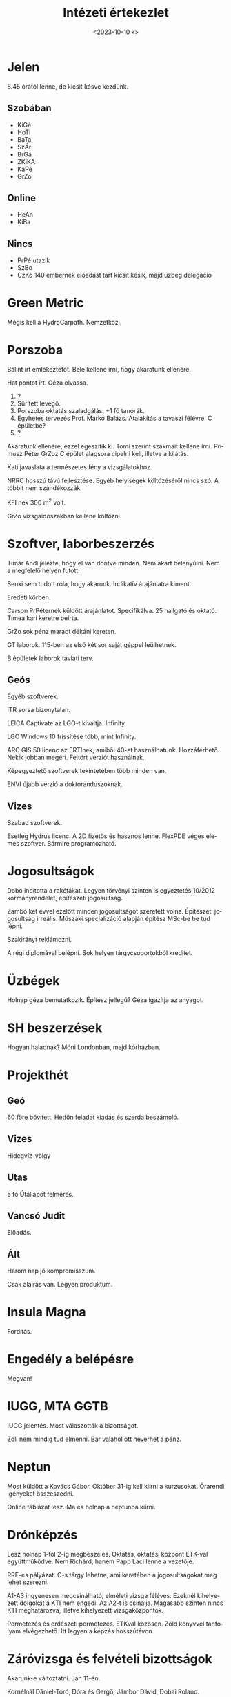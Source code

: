 #+OPTIONS: ':nil *:t -:t ::t <:t H:3 \n:nil ^:t arch:headline
#+OPTIONS: author:nil broken-links:nil c:nil creator:nil
#+OPTIONS: d:(not "LOGBOOK") date:nil e:t email:nil f:t inline:t num:nil
#+OPTIONS: p:nil pri:nil prop:nil stat:t tags:nil tasks:t tex:t
#+OPTIONS: timestamp:nil title:t toc:nil todo:t |:t
#+TITLE: Intézeti értekezlet
#+DATE: <2023-10-10 k>
#+AUTHOR: Kalicz Péter
#+EMAIL: kaliczp@gmail.com
#+LANGUAGE: hu
#+SELECT_TAGS: export
#+EXCLUDE_TAGS: noexport
#+CREATOR: Emacs 26.1 (Org mode 9.1.9)


* Jelen
8.45 órától lenne, de kicsit késve kezdünk.
** Szobában
- KiGé
- HoTi
- BaTa
- SzÁr
- BrGá
- ZKiKA
- KaPé
- GrZo

** Online
- HeAn
- KiBa

** Nincs
- PrPé utazik
- SzBo
- CzKo 140 embernek előadást tart kicsit késik, majd üzbég delegáció

* Green Metric
Mégis kell a HydroCarpath. Nemzetközi.

* Porszoba
Bálint írt emlékeztetőt.
Bele kellene írni, hogy akaratunk ellenére.

Hat pontot írt. Géza olvassa.

1. ?
2. Sűrített levegő.
3. Porszoba oktatás szaladgálás. +1 fő tanórák.
4. Egyhetes tervezés Prof. Markó Balázs. Átalakítás a tavaszi félévre.
   C épületbe?
5. ?

Akaratunk ellenére, ezzel egészítik ki. Tomi szerint szakmait kellene írni.
Primusz Péter GrZoz
C épület alagsora cipelni kell, illetve a kilátás.

Kati javaslata a természetes fény a vizsgálatokhoz.

NRRC hosszú távú fejlesztése. Egyéb helyiségek költözéséről nincs
szó. A többit nem szándékozzák.

KFI nek 300 m^2 volt.

GrZo vizsgaidőszakban kellene költözni.

* Szoftver, laborbeszerzés
Tímár Andi jelezte, hogy el van döntve minden. Nem akart belenyúlni.
Nem a megfelelő helyen futott.

Senki sem tudott róla, hogy akarunk. Indikatív árajánlatra kiment.

Eredeti körben.

Carson PrPéternek küldött árajánlatot. Specifikálva. 25 hallgató és oktató.
Tímea kari keretre beírta.

GrZo sok pénz maradt dékáni kereten.

GT laborok. 115-ben az első két sor saját géppel leülhetnek.

B épületek laborok távlati terv.

** Geós
Egyéb szoftverek.

ITR sorsa bizonytalan.

LEICA Captivate az LGO-t kiváltja.
Infinity

LGO Windows 10 frissítése több, mint Infinity.

ARC GIS 50 licenc az ERTInek, amiből 40-et használhatunk.
Hozzáférhető. Nekik jobban megéri. Feltört verziót használnak.

Képegyeztető szoftverek tekintetében több minden van.

ENVI újabb verzió a doktoranduszoknak.

** Vizes
Szabad szoftverek.

Esetleg Hydrus licenc. A 2D fizetős és hasznos lenne.
FlexPDE véges elemes szoftver. Bármire programozható.

* Jogosultságok
Dobó indította a rakétákat. Legyen törvényi szinten is egyeztetés
10/2012 kormányrendelet, építészeti jogosultság.

Zambó két évvel ezelőtt minden jogosultságot szeretett volna.
Építészeti jogosultság irreális. Műszaki specializáció alapján
építész MSc-be be tud lépni.

Szakirányt reklámozni.

A régi diplomával belépni. Sok helyen tárgycsoportokból kreditet.


* Üzbégek
Holnap géza bemutatkozik. Építész jellegű?
Géza igazítja az anyagot.

* SH beszerzések
Hogyan haladnak? Móni Londonban, majd kórházban.

* Projekthét
** Geó
60 főre bővített.
Hétfőn feladat kiadás és szerda beszámoló.

** Vizes
Hidegvíz-völgy

** Utas
5 fő Útállapot felmérés.

** Vancsó Judit
Előadás.

** Ált
Három nap jó kompromisszum.

Csak aláírás van. Legyen produktum.

* Insula Magna
Fordítás.

* Engedély a belépésre
Megvan!

* IUGG, MTA GGTB
IUGG jelentés.
Most válaszották a bizottságot.

Zoli nem mindig tud elmenni. Bár valahol ott heverhet a pénz.

* Neptun
Most küldött a Kovács Gábor. Október 31-ig kell kiírni a kurzusokat.
Órarendi igényeket összeszedni.

Online táblázat lesz. Ma és holnap a neptunba kiírni.

* Drónképzés
Lesz holnap 1-től 2-ig megbeszélés. Oktatás, oktatási központ ETK-val
együttműködve. Nem Richárd, hanem Papp Laci lenne a vezetője.

RRF-es pályázat. C-s tárgy lehetne, ami keretében a jogosultságokat
meg lehet szerezni.

A1-A3 ingyenesen megcsinálható, elméleti vizsga féléves. Ezeknél
kihelyezett dolgokat a KTI nem engedi. Az A2-t is csinálja. Magasabb
szinten nincs KTI meghatározva, illetve kihelyezett vizsgaközpontok.

Permetezés és erdészeti permetezés. ETKval közösen. Zöld könyvvel tanfolyam
elvégezhető. Itt legyen a képzés hosszútávon.

* Záróvizsga és felvételi bizottságok
Akarunk-e változtatni. Jan 11-én.

Kornélnál Dániel-Toró, Dóra és Gergő, Jámbor Dávid, Dobai Roland.

Szabadságterv megnézése

* Egyéb
Holnap Zoli kórházban.

** Baja
Csütörtök.

** Munkavédelmi
Bejárás. Nem volt semmi.

** Intézeti események
Nincs határidő. Projekthét és HydroCarpath.

** Középsulis szünet
Minden nap óra. GrZo helyettesítés.

** TKP
Ruhaméret. Beszerzések nem mennek.
